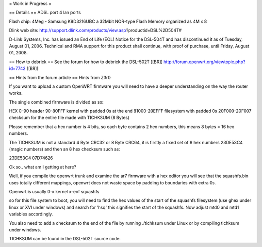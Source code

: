 = Work in Progress =

== Details ==
ADSL port
4 lan ports

Flash chip: 4Meg - Samsung K8D3216UBC a 32Mbit NOR-type Flash Memory organized as 4M x 8 

Dlink web site: http://support.dlink.com/products/view.asp?productid=DSL%2D504T#

D-Link Systems, Inc. has issued an End of Life (EOL) Notice for the DSL-504T and has discontinued it as of Tuesday, August 01, 2006. Technical and RMA support for this product shall continue, with proof of purchase, until Friday, August 01, 2008.

== How to debrick ==
See the forum for how to debrick the DSL-502T [[BR]]
http://forum.openwrt.org/viewtopic.php?id=7742 [[BR]]

== Hints from the forum article ==
Hints from Z3r0 

If you want to upload a custom OpenWRT firmware you will need to have a deeper understanding on the way the router works.

The single combined firmware is divided as so:

HEX
0-90 header
90-80FFF kernel with padded 0s at the end
81000-20EFFF filesystem with padded 0s
20F000-20F007 checksum for the entire file made with TICHKSUM (8 Bytes)

Please remember that a hex number is 4 bits, so each byte contains 2 hex numbers, this means 8 bytes = 16 hex numbers.

The TICHKSUM is not a standard 4 Byte CRC32 or 8 Byte CRC64, it is firstly a fixed set of 8 hex numbers 23DE53C4 (magic numbers) and then an 8 hex checksum such as:

23DE53C4 07D74626

Ok so.. what am I getting at here?

Well, if you compile the openwrt trunk and examine the ar7 firmware with a hex editor you will see that the squashfs.bin uses totally different mappings, openwrt does not waste space by padding to boundaries with extra 0s.

Openwrt is usually
0-x kernel
x-eof squashfs

so for this file system to boot, you will need to find the hex values of the start of the squashfs filesystem (use ghex under linux or XVI under windows) and search for 'hsq' this signifies the start of the squashfs. Now adjust mtd0 and mtd1 variables accordingly.

You also need to add a checksum to the end of the file by running ./tichksum under Linux or by compiling tichksum under windows.

TICHKSUM can be found in the DSL-502T source code.
